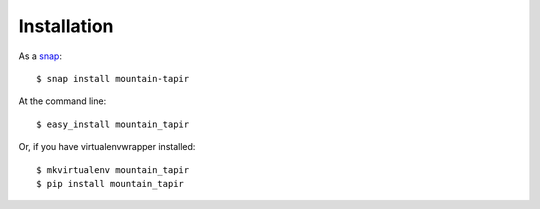 .. highlight:: shell

============
Installation
============

As a `snap <https://uappexplorer.com/app/mountain-tapir.tttppp>`_::

    $ snap install mountain-tapir

At the command line::

    $ easy_install mountain_tapir

Or, if you have virtualenvwrapper installed::

    $ mkvirtualenv mountain_tapir
    $ pip install mountain_tapir
